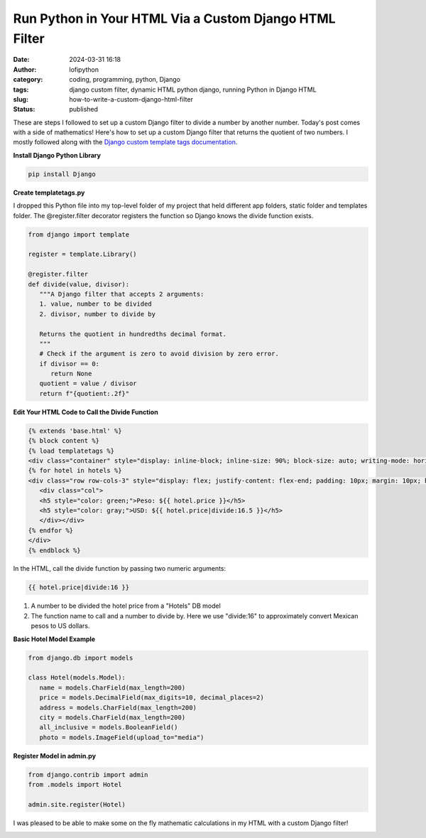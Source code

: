 Run Python in Your HTML Via a Custom Django HTML Filter
#######################################################
:date: 2024-03-31 16:18
:author: lofipython
:category: coding, programming, python, Django
:tags: django custom filter, dynamic HTML python django, running Python in Django HTML
:slug: how-to-write-a-custom-django-html-filter
:status: published

These are steps I followed to set up a custom Django filter 
to divide a number by another number. Today's post comes with a side of mathematics!
Here's how to set up a custom Django filter that returns the quotient of two numbers.
I mostly followed along with the `Django custom template tags documentation <https://docs.djangoproject.com/en/5.0/howto/custom-template-tags/>`__.

**Install Django Python Library**

.. code:: console

   pip install Django


**Create templatetags.py**

I dropped this Python file into my top-level folder of my project that held different app folders, 
static folder and templates folder. The @register.filter decorator registers the function so Django 
knows the divide function exists.

.. code-block:: python

   from django import template

   register = template.Library()

   @register.filter
   def divide(value, divisor):
      """A Django filter that accepts 2 arguments:
      1. value, number to be divided
      2. divisor, number to divide by

      Returns the quotient in hundredths decimal format.
      """
      # Check if the argument is zero to avoid division by zero error.
      if divisor == 0:
         return None
      quotient = value / divisor
      return f"{quotient:.2f}"


**Edit Your HTML Code to Call the Divide Function**

.. code-block:: html
   
   {% extends 'base.html' %}
   {% block content %}
   {% load templatetags %}
   <div class="container" style="display: inline-block; inline-size: 90%; block-size: auto; writing-mode: horizontal-tb;">
   {% for hotel in hotels %}
   <div class="row row-cols-3" style="display: flex; justify-content: flex-end; padding: 10px; margin: 10px; background-color: #f0ffff; box-shadow: 5px 5px 10px gray; border-radius: 10px;">
      <div class="col">
      <h5 style="color: green;">Peso: ${{ hotel.price }}</h5>
      <h5 style="color: gray;">USD: ${{ hotel.price|divide:16.5 }}</h5>
      </div></div>
   {% endfor %}
   </div>
   {% endblock %}


In the HTML, call the divide function by passing two numeric arguments:

.. code-block:: html
   
   {{ hotel.price|divide:16 }}

1. A number to be divided the hotel price from a "Hotels" DB model
2. The function name to call and a number to divide by. Here we use "divide:16" to approximately convert Mexican pesos to US dollars.



**Basic Hotel Model Example**

.. code-block:: python
      
   from django.db import models

   class Hotel(models.Model):
      name = models.CharField(max_length=200)
      price = models.DecimalField(max_digits=10, decimal_places=2)
      address = models.CharField(max_length=200)
      city = models.CharField(max_length=200)
      all_inclusive = models.BooleanField()
      photo = models.ImageField(upload_to="media")



**Register Model in admin.py**

.. code-block:: python

   from django.contrib import admin
   from .models import Hotel

   admin.site.register(Hotel)


I was pleased to be able to make some on the fly mathematic calculations in my HTML 
with a custom Django filter!


.. image:: {static}/images/django-filter-successful.png
  :alt: django filter in action example HTML page

